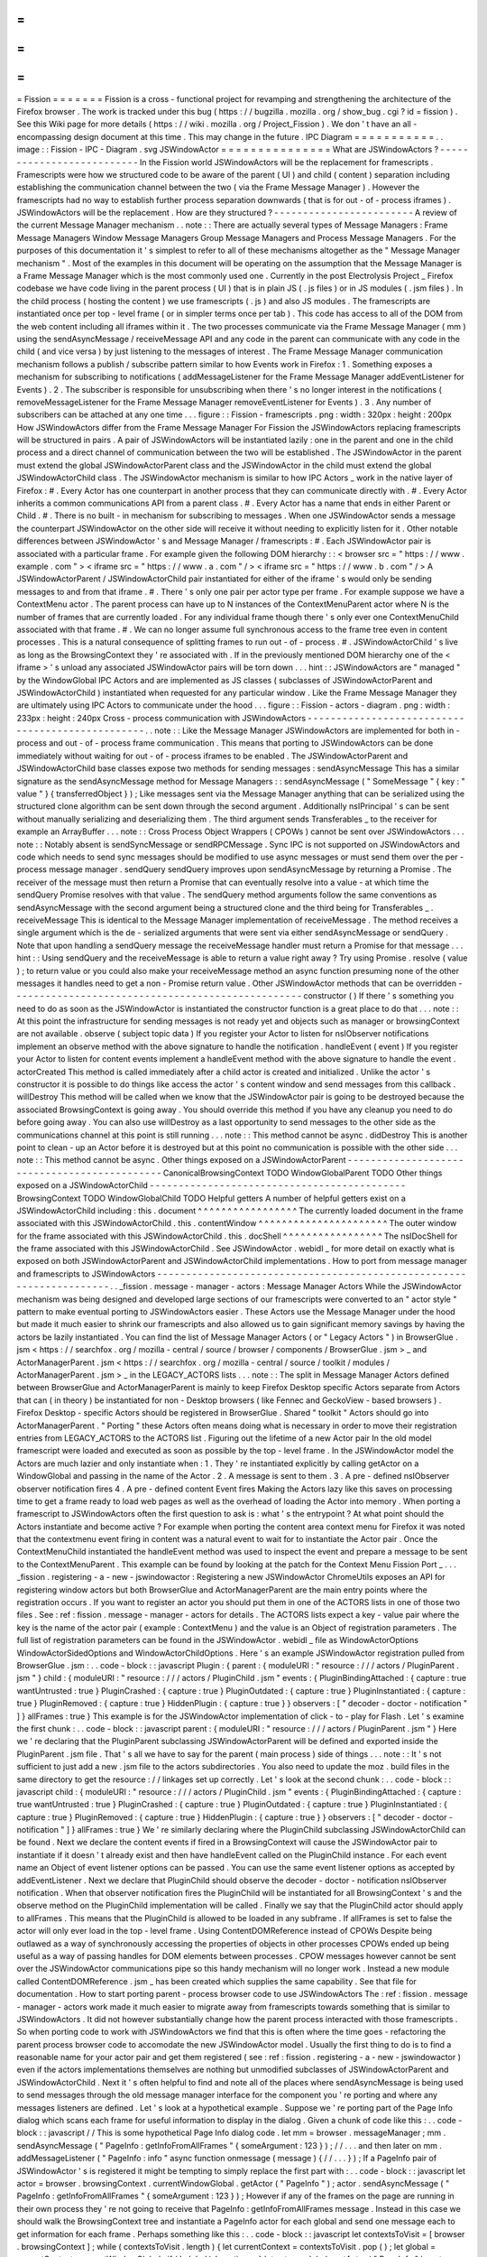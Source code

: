 =
=
=
=
=
=
=
Fission
=
=
=
=
=
=
=
Fission
is
a
cross
-
functional
project
for
revamping
and
strengthening
the
architecture
of
the
Firefox
browser
.
The
work
is
tracked
under
this
bug
(
https
:
/
/
bugzilla
.
mozilla
.
org
/
show_bug
.
cgi
?
id
=
fission
)
.
See
this
Wiki
page
for
more
details
(
https
:
/
/
wiki
.
mozilla
.
org
/
Project_Fission
)
.
We
don
'
t
have
an
all
-
encompassing
design
document
at
this
time
.
This
may
change
in
the
future
.
IPC
Diagram
=
=
=
=
=
=
=
=
=
=
=
.
.
image
:
:
Fission
-
IPC
-
Diagram
.
svg
JSWindowActor
=
=
=
=
=
=
=
=
=
=
=
=
=
=
=
What
are
JSWindowActors
?
-
-
-
-
-
-
-
-
-
-
-
-
-
-
-
-
-
-
-
-
-
-
-
-
-
-
In
the
Fission
world
JSWindowActors
will
be
the
replacement
for
framescripts
.
Framescripts
were
how
we
structured
code
to
be
aware
of
the
parent
(
UI
)
and
child
(
content
)
separation
including
establishing
the
communication
channel
between
the
two
(
via
the
Frame
Message
Manager
)
.
However
the
framescripts
had
no
way
to
establish
further
process
separation
downwards
(
that
is
for
out
-
of
-
process
iframes
)
.
JSWindowActors
will
be
the
replacement
.
How
are
they
structured
?
-
-
-
-
-
-
-
-
-
-
-
-
-
-
-
-
-
-
-
-
-
-
-
-
A
review
of
the
current
Message
Manager
mechanism
.
.
note
:
:
There
are
actually
several
types
of
Message
Managers
:
Frame
Message
Managers
Window
Message
Managers
Group
Message
Managers
and
Process
Message
Managers
.
For
the
purposes
of
this
documentation
it
'
s
simplest
to
refer
to
all
of
these
mechanisms
altogether
as
the
"
Message
Manager
mechanism
"
.
Most
of
the
examples
in
this
document
will
be
operating
on
the
assumption
that
the
Message
Manager
is
a
Frame
Message
Manager
which
is
the
most
commonly
used
one
.
Currently
in
the
post
Electrolysis
Project
_
Firefox
codebase
we
have
code
living
in
the
parent
process
(
UI
)
that
is
in
plain
JS
(
.
js
files
)
or
in
JS
modules
(
.
jsm
files
)
.
In
the
child
process
(
hosting
the
content
)
we
use
framescripts
(
.
js
)
and
also
JS
modules
.
The
framescripts
are
instantiated
once
per
top
-
level
frame
(
or
in
simpler
terms
once
per
tab
)
.
This
code
has
access
to
all
of
the
DOM
from
the
web
content
including
all
iframes
within
it
.
The
two
processes
communicate
via
the
Frame
Message
Manager
(
mm
)
using
the
sendAsyncMessage
/
receiveMessage
API
and
any
code
in
the
parent
can
communicate
with
any
code
in
the
child
(
and
vice
versa
)
by
just
listening
to
the
messages
of
interest
.
The
Frame
Message
Manager
communication
mechanism
follows
a
publish
/
subscribe
pattern
similar
to
how
Events
work
in
Firefox
:
1
.
Something
exposes
a
mechanism
for
subscribing
to
notifications
(
addMessageListener
for
the
Frame
Message
Manager
addEventListener
for
Events
)
.
2
.
The
subscriber
is
responsible
for
unsubscribing
when
there
'
s
no
longer
interest
in
the
notifications
(
removeMessageListener
for
the
Frame
Message
Manager
removeEventListener
for
Events
)
.
3
.
Any
number
of
subscribers
can
be
attached
at
any
one
time
.
.
.
figure
:
:
Fission
-
framescripts
.
png
:
width
:
320px
:
height
:
200px
How
JSWindowActors
differ
from
the
Frame
Message
Manager
For
Fission
the
JSWindowActors
replacing
framescripts
will
be
structured
in
pairs
.
A
pair
of
JSWindowActors
will
be
instantiated
lazily
:
one
in
the
parent
and
one
in
the
child
process
and
a
direct
channel
of
communication
between
the
two
will
be
established
.
The
JSWindowActor
in
the
parent
must
extend
the
global
JSWindowActorParent
class
and
the
JSWindowActor
in
the
child
must
extend
the
global
JSWindowActorChild
class
.
The
JSWindowActor
mechanism
is
similar
to
how
IPC
Actors
_
work
in
the
native
layer
of
Firefox
:
#
.
Every
Actor
has
one
counterpart
in
another
process
that
they
can
communicate
directly
with
.
#
.
Every
Actor
inherits
a
common
communications
API
from
a
parent
class
.
#
.
Every
Actor
has
a
name
that
ends
in
either
Parent
or
Child
.
#
.
There
is
no
built
-
in
mechanism
for
subscribing
to
messages
.
When
one
JSWindowActor
sends
a
message
the
counterpart
JSWindowActor
on
the
other
side
will
receive
it
without
needing
to
explicitly
listen
for
it
.
Other
notable
differences
between
JSWindowActor
'
s
and
Message
Manager
/
framescripts
:
#
.
Each
JSWindowActor
pair
is
associated
with
a
particular
frame
.
For
example
given
the
following
DOM
hierarchy
:
:
<
browser
src
=
"
https
:
/
/
www
.
example
.
com
"
>
<
iframe
src
=
"
https
:
/
/
www
.
a
.
com
"
/
>
<
iframe
src
=
"
https
:
/
/
www
.
b
.
com
"
/
>
A
JSWindowActorParent
/
JSWindowActorChild
pair
instantiated
for
either
of
the
iframe
'
s
would
only
be
sending
messages
to
and
from
that
iframe
.
#
.
There
'
s
only
one
pair
per
actor
type
per
frame
.
For
example
suppose
we
have
a
ContextMenu
actor
.
The
parent
process
can
have
up
to
N
instances
of
the
ContextMenuParent
actor
where
N
is
the
number
of
frames
that
are
currently
loaded
.
For
any
individual
frame
though
there
'
s
only
ever
one
ContextMenuChild
associated
with
that
frame
.
#
.
We
can
no
longer
assume
full
synchronous
access
to
the
frame
tree
even
in
content
processes
.
This
is
a
natural
consequence
of
splitting
frames
to
run
out
-
of
-
process
.
#
.
JSWindowActorChild
'
s
live
as
long
as
the
BrowsingContext
they
'
re
associated
with
.
If
in
the
previously
mentioned
DOM
hierarchy
one
of
the
<
iframe
>
'
s
unload
any
associated
JSWindowActor
pairs
will
be
torn
down
.
.
.
hint
:
:
JSWindowActors
are
"
managed
"
by
the
WindowGlobal
IPC
Actors
and
are
implemented
as
JS
classes
(
subclasses
of
JSWindowActorParent
and
JSWindowActorChild
)
instantiated
when
requested
for
any
particular
window
.
Like
the
Frame
Message
Manager
they
are
ultimately
using
IPC
Actors
to
communicate
under
the
hood
.
.
.
figure
:
:
Fission
-
actors
-
diagram
.
png
:
width
:
233px
:
height
:
240px
Cross
-
process
communication
with
JSWindowActors
-
-
-
-
-
-
-
-
-
-
-
-
-
-
-
-
-
-
-
-
-
-
-
-
-
-
-
-
-
-
-
-
-
-
-
-
-
-
-
-
-
-
-
-
-
-
-
-
-
.
.
note
:
:
Like
the
Message
Manager
JSWindowActors
are
implemented
for
both
in
-
process
and
out
-
of
-
process
frame
communication
.
This
means
that
porting
to
JSWindowActors
can
be
done
immediately
without
waiting
for
out
-
of
-
process
iframes
to
be
enabled
.
The
JSWindowActorParent
and
JSWindowActorChild
base
classes
expose
two
methods
for
sending
messages
:
sendAsyncMessage
This
has
a
similar
signature
as
the
sendAsyncMessage
method
for
Message
Managers
:
:
sendAsyncMessage
(
"
SomeMessage
"
{
key
:
"
value
"
}
{
transferredObject
}
)
;
Like
messages
sent
via
the
Message
Manager
anything
that
can
be
serialized
using
the
structured
clone
algorithm
can
be
sent
down
through
the
second
argument
.
Additionally
nsIPrincipal
'
s
can
be
sent
without
manually
serializing
and
deserializing
them
.
The
third
argument
sends
Transferables
_
to
the
receiver
for
example
an
ArrayBuffer
.
.
.
note
:
:
Cross
Process
Object
Wrappers
(
CPOWs
)
cannot
be
sent
over
JSWindowActors
.
.
.
note
:
:
Notably
absent
is
sendSyncMessage
or
sendRPCMessage
.
Sync
IPC
is
not
supported
on
JSWindowActors
and
code
which
needs
to
send
sync
messages
should
be
modified
to
use
async
messages
or
must
send
them
over
the
per
-
process
message
manager
.
sendQuery
sendQuery
improves
upon
sendAsyncMessage
by
returning
a
Promise
.
The
receiver
of
the
message
must
then
return
a
Promise
that
can
eventually
resolve
into
a
value
-
at
which
time
the
sendQuery
Promise
resolves
with
that
value
.
The
sendQuery
method
arguments
follow
the
same
conventions
as
sendAsyncMessage
with
the
second
argument
being
a
structured
clone
and
the
third
being
for
Transferables
_
.
receiveMessage
This
is
identical
to
the
Message
Manager
implementation
of
receiveMessage
.
The
method
receives
a
single
argument
which
is
the
de
-
serialized
arguments
that
were
sent
via
either
sendAsyncMessage
or
sendQuery
.
Note
that
upon
handling
a
sendQuery
message
the
receiveMessage
handler
must
return
a
Promise
for
that
message
.
.
.
hint
:
:
Using
sendQuery
and
the
receiveMessage
is
able
to
return
a
value
right
away
?
Try
using
Promise
.
resolve
(
value
)
;
to
return
value
or
you
could
also
make
your
receiveMessage
method
an
async
function
presuming
none
of
the
other
messages
it
handles
need
to
get
a
non
-
Promise
return
value
.
Other
JSWindowActor
methods
that
can
be
overridden
-
-
-
-
-
-
-
-
-
-
-
-
-
-
-
-
-
-
-
-
-
-
-
-
-
-
-
-
-
-
-
-
-
-
-
-
-
-
-
-
-
-
-
-
-
-
-
-
-
-
constructor
(
)
If
there
'
s
something
you
need
to
do
as
soon
as
the
JSWindowActor
is
instantiated
the
constructor
function
is
a
great
place
to
do
that
.
.
.
note
:
:
At
this
point
the
infrastructure
for
sending
messages
is
not
ready
yet
and
objects
such
as
manager
or
browsingContext
are
not
available
.
observe
(
subject
topic
data
)
If
you
register
your
Actor
to
listen
for
nsIObserver
notifications
implement
an
observe
method
with
the
above
signature
to
handle
the
notification
.
handleEvent
(
event
)
If
you
register
your
Actor
to
listen
for
content
events
implement
a
handleEvent
method
with
the
above
signature
to
handle
the
event
.
actorCreated
This
method
is
called
immediately
after
a
child
actor
is
created
and
initialized
.
Unlike
the
actor
'
s
constructor
it
is
possible
to
do
things
like
access
the
actor
'
s
content
window
and
send
messages
from
this
callback
.
willDestroy
This
method
will
be
called
when
we
know
that
the
JSWindowActor
pair
is
going
to
be
destroyed
because
the
associated
BrowsingContext
is
going
away
.
You
should
override
this
method
if
you
have
any
cleanup
you
need
to
do
before
going
away
.
You
can
also
use
willDestroy
as
a
last
opportunity
to
send
messages
to
the
other
side
as
the
communications
channel
at
this
point
is
still
running
.
.
.
note
:
:
This
method
cannot
be
async
.
didDestroy
This
is
another
point
to
clean
-
up
an
Actor
before
it
is
destroyed
but
at
this
point
no
communication
is
possible
with
the
other
side
.
.
.
note
:
:
This
method
cannot
be
async
.
Other
things
exposed
on
a
JSWindowActorParent
-
-
-
-
-
-
-
-
-
-
-
-
-
-
-
-
-
-
-
-
-
-
-
-
-
-
-
-
-
-
-
-
-
-
-
-
-
-
-
-
-
-
-
-
-
CanonicalBrowsingContext
TODO
WindowGlobalParent
TODO
Other
things
exposed
on
a
JSWindowActorChild
-
-
-
-
-
-
-
-
-
-
-
-
-
-
-
-
-
-
-
-
-
-
-
-
-
-
-
-
-
-
-
-
-
-
-
-
-
-
-
-
-
-
-
-
BrowsingContext
TODO
WindowGlobalChild
TODO
Helpful
getters
A
number
of
helpful
getters
exist
on
a
JSWindowActorChild
including
:
this
.
document
^
^
^
^
^
^
^
^
^
^
^
^
^
^
^
^
^
The
currently
loaded
document
in
the
frame
associated
with
this
JSWindowActorChild
.
this
.
contentWindow
^
^
^
^
^
^
^
^
^
^
^
^
^
^
^
^
^
^
^
^
^
^
The
outer
window
for
the
frame
associated
with
this
JSWindowActorChild
.
this
.
docShell
^
^
^
^
^
^
^
^
^
^
^
^
^
^
^
^
^
The
nsIDocShell
for
the
frame
associated
with
this
JSWindowActorChild
.
See
JSWindowActor
.
webidl
_
for
more
detail
on
exactly
what
is
exposed
on
both
JSWindowActorParent
and
JSWindowActorChild
implementations
.
How
to
port
from
message
manager
and
framescripts
to
JSWindowActors
-
-
-
-
-
-
-
-
-
-
-
-
-
-
-
-
-
-
-
-
-
-
-
-
-
-
-
-
-
-
-
-
-
-
-
-
-
-
-
-
-
-
-
-
-
-
-
-
-
-
-
-
-
-
-
-
-
-
-
-
-
-
-
-
-
-
-
-
-
.
.
_fission
.
message
-
manager
-
actors
:
Message
Manager
Actors
While
the
JSWindowActor
mechanism
was
being
designed
and
developed
large
sections
of
our
framescripts
were
converted
to
an
"
actor
style
"
pattern
to
make
eventual
porting
to
JSWindowActors
easier
.
These
Actors
use
the
Message
Manager
under
the
hood
but
made
it
much
easier
to
shrink
our
framescripts
and
also
allowed
us
to
gain
significant
memory
savings
by
having
the
actors
be
lazily
instantiated
.
You
can
find
the
list
of
Message
Manager
Actors
(
or
"
Legacy
Actors
"
)
in
BrowserGlue
.
jsm
<
https
:
/
/
searchfox
.
org
/
mozilla
-
central
/
source
/
browser
/
components
/
BrowserGlue
.
jsm
>
_
and
ActorManagerParent
.
jsm
<
https
:
/
/
searchfox
.
org
/
mozilla
-
central
/
source
/
toolkit
/
modules
/
ActorManagerParent
.
jsm
>
_
in
the
LEGACY_ACTORS
lists
.
.
.
note
:
:
The
split
in
Message
Manager
Actors
defined
between
BrowserGlue
and
ActorManagerParent
is
mainly
to
keep
Firefox
Desktop
specific
Actors
separate
from
Actors
that
can
(
in
theory
)
be
instantiated
for
non
-
Desktop
browsers
(
like
Fennec
and
GeckoView
-
based
browsers
)
.
Firefox
Desktop
-
specific
Actors
should
be
registered
in
BrowserGlue
.
Shared
"
toolkit
"
Actors
should
go
into
ActorManagerParent
.
"
Porting
"
these
Actors
often
means
doing
what
is
necessary
in
order
to
move
their
registration
entries
from
LEGACY_ACTORS
to
the
ACTORS
list
.
Figuring
out
the
lifetime
of
a
new
Actor
pair
In
the
old
model
framescript
were
loaded
and
executed
as
soon
as
possible
by
the
top
-
level
frame
.
In
the
JSWindowActor
model
the
Actors
are
much
lazier
and
only
instantiate
when
:
1
.
They
'
re
instantiated
explicitly
by
calling
getActor
on
a
WindowGlobal
and
passing
in
the
name
of
the
Actor
.
2
.
A
message
is
sent
to
them
.
3
.
A
pre
-
defined
nsIObserver
observer
notification
fires
4
.
A
pre
-
defined
content
Event
fires
Making
the
Actors
lazy
like
this
saves
on
processing
time
to
get
a
frame
ready
to
load
web
pages
as
well
as
the
overhead
of
loading
the
Actor
into
memory
.
When
porting
a
framescript
to
JSWindowActors
often
the
first
question
to
ask
is
:
what
'
s
the
entrypoint
?
At
what
point
should
the
Actors
instantiate
and
become
active
?
For
example
when
porting
the
content
area
context
menu
for
Firefox
it
was
noted
that
the
contextmenu
event
firing
in
content
was
a
natural
event
to
wait
for
to
instantiate
the
Actor
pair
.
Once
the
ContextMenuChild
instantiated
the
handleEvent
method
was
used
to
inspect
the
event
and
prepare
a
message
to
be
sent
to
the
ContextMenuParent
.
This
example
can
be
found
by
looking
at
the
patch
for
the
Context
Menu
Fission
Port
_
.
.
.
_fission
.
registering
-
a
-
new
-
jswindowactor
:
Registering
a
new
JSWindowActor
ChromeUtils
exposes
an
API
for
registering
window
actors
but
both
BrowserGlue
and
ActorManagerParent
are
the
main
entry
points
where
the
registration
occurs
.
If
you
want
to
register
an
actor
you
should
put
them
in
one
of
the
ACTORS
lists
in
one
of
those
two
files
.
See
:
ref
:
fission
.
message
-
manager
-
actors
for
details
.
The
ACTORS
lists
expect
a
key
-
value
pair
where
the
key
is
the
name
of
the
actor
pair
(
example
:
ContextMenu
)
and
the
value
is
an
Object
of
registration
parameters
.
The
full
list
of
registration
parameters
can
be
found
in
the
JSWindowActor
.
webidl
_
file
as
WindowActorOptions
WindowActorSidedOptions
and
WindowActorChildOptions
.
Here
'
s
an
example
JSWindowActor
registration
pulled
from
BrowserGlue
.
jsm
:
.
.
code
-
block
:
:
javascript
Plugin
:
{
parent
:
{
moduleURI
:
"
resource
:
/
/
/
actors
/
PluginParent
.
jsm
"
}
child
:
{
moduleURI
:
"
resource
:
/
/
/
actors
/
PluginChild
.
jsm
"
events
:
{
PluginBindingAttached
:
{
capture
:
true
wantUntrusted
:
true
}
PluginCrashed
:
{
capture
:
true
}
PluginOutdated
:
{
capture
:
true
}
PluginInstantiated
:
{
capture
:
true
}
PluginRemoved
:
{
capture
:
true
}
HiddenPlugin
:
{
capture
:
true
}
}
observers
:
[
"
decoder
-
doctor
-
notification
"
]
}
allFrames
:
true
}
This
example
is
for
the
JSWindowActor
implementation
of
click
-
to
-
play
for
Flash
.
Let
'
s
examine
the
first
chunk
:
.
.
code
-
block
:
:
javascript
parent
:
{
moduleURI
:
"
resource
:
/
/
/
actors
/
PluginParent
.
jsm
"
}
Here
we
'
re
declaring
that
the
PluginParent
subclassing
JSWindowActorParent
will
be
defined
and
exported
inside
the
PluginParent
.
jsm
file
.
That
'
s
all
we
have
to
say
for
the
parent
(
main
process
)
side
of
things
.
.
.
note
:
:
It
'
s
not
sufficient
to
just
add
a
new
.
jsm
file
to
the
actors
subdirectories
.
You
also
need
to
update
the
moz
.
build
files
in
the
same
directory
to
get
the
resource
:
/
/
linkages
set
up
correctly
.
Let
'
s
look
at
the
second
chunk
:
.
.
code
-
block
:
:
javascript
child
:
{
moduleURI
:
"
resource
:
/
/
/
actors
/
PluginChild
.
jsm
"
events
:
{
PluginBindingAttached
:
{
capture
:
true
wantUntrusted
:
true
}
PluginCrashed
:
{
capture
:
true
}
PluginOutdated
:
{
capture
:
true
}
PluginInstantiated
:
{
capture
:
true
}
PluginRemoved
:
{
capture
:
true
}
HiddenPlugin
:
{
capture
:
true
}
}
observers
:
[
"
decoder
-
doctor
-
notification
"
]
}
allFrames
:
true
}
We
'
re
similarly
declaring
where
the
PluginChild
subclassing
JSWindowActorChild
can
be
found
.
Next
we
declare
the
content
events
if
fired
in
a
BrowsingContext
will
cause
the
JSWindowActor
pair
to
instantiate
if
it
doesn
'
t
already
exist
and
then
have
handleEvent
called
on
the
PluginChild
instance
.
For
each
event
name
an
Object
of
event
listener
options
can
be
passed
.
You
can
use
the
same
event
listener
options
as
accepted
by
addEventListener
.
Next
we
declare
that
PluginChild
should
observe
the
decoder
-
doctor
-
notification
nsIObserver
notification
.
When
that
observer
notification
fires
the
PluginChild
will
be
instantiated
for
all
BrowsingContext
'
s
and
the
observe
method
on
the
PluginChild
implementation
will
be
called
.
Finally
we
say
that
the
PluginChild
actor
should
apply
to
allFrames
.
This
means
that
the
PluginChild
is
allowed
to
be
loaded
in
any
subframe
.
If
allFrames
is
set
to
false
the
actor
will
only
ever
load
in
the
top
-
level
frame
.
Using
ContentDOMReference
instead
of
CPOWs
Despite
being
outlawed
as
a
way
of
synchronously
accessing
the
properties
of
objects
in
other
processes
CPOWs
ended
up
being
useful
as
a
way
of
passing
handles
for
DOM
elements
between
processes
.
CPOW
messages
however
cannot
be
sent
over
the
JSWindowActor
communications
pipe
so
this
handy
mechanism
will
no
longer
work
.
Instead
a
new
module
called
ContentDOMReference
.
jsm
_
has
been
created
which
supplies
the
same
capability
.
See
that
file
for
documentation
.
How
to
start
porting
parent
-
process
browser
code
to
use
JSWindowActors
The
:
ref
:
fission
.
message
-
manager
-
actors
work
made
it
much
easier
to
migrate
away
from
framescripts
towards
something
that
is
similar
to
JSWindowActors
.
It
did
not
however
substantially
change
how
the
parent
process
interacted
with
those
framescripts
.
So
when
porting
code
to
work
with
JSWindowActors
we
find
that
this
is
often
where
the
time
goes
-
refactoring
the
parent
process
browser
code
to
accomodate
the
new
JSWindowActor
model
.
Usually
the
first
thing
to
do
is
to
find
a
reasonable
name
for
your
actor
pair
and
get
them
registered
(
see
:
ref
:
fission
.
registering
-
a
-
new
-
jswindowactor
)
even
if
the
actors
implementations
themselves
are
nothing
but
unmodified
subclasses
of
JSWindowActorParent
and
JSWindowActorChild
.
Next
it
'
s
often
helpful
to
find
and
note
all
of
the
places
where
sendAsyncMessage
is
being
used
to
send
messages
through
the
old
message
manager
interface
for
the
component
you
'
re
porting
and
where
any
messages
listeners
are
defined
.
Let
'
s
look
at
a
hypothetical
example
.
Suppose
we
'
re
porting
part
of
the
Page
Info
dialog
which
scans
each
frame
for
useful
information
to
display
in
the
dialog
.
Given
a
chunk
of
code
like
this
:
.
.
code
-
block
:
:
javascript
/
/
This
is
some
hypothetical
Page
Info
dialog
code
.
let
mm
=
browser
.
messageManager
;
mm
.
sendAsyncMessage
(
"
PageInfo
:
getInfoFromAllFrames
"
{
someArgument
:
123
}
)
;
/
/
.
.
.
and
then
later
on
mm
.
addMessageListener
(
"
PageInfo
:
info
"
async
function
onmessage
(
message
)
{
/
/
.
.
.
}
)
;
If
a
PageInfo
pair
of
JSWindowActor
'
s
is
registered
it
might
be
tempting
to
simply
replace
the
first
part
with
:
.
.
code
-
block
:
:
javascript
let
actor
=
browser
.
browsingContext
.
currentWindowGlobal
.
getActor
(
"
PageInfo
"
)
;
actor
.
sendAsyncMessage
(
"
PageInfo
:
getInfoFromAllFrames
"
{
someArgument
:
123
}
)
;
However
if
any
of
the
frames
on
the
page
are
running
in
their
own
process
they
'
re
not
going
to
receive
that
PageInfo
:
getInfoFromAllFrames
message
.
Instead
in
this
case
we
should
walk
the
BrowsingContext
tree
and
instantiate
a
PageInfo
actor
for
each
global
and
send
one
message
each
to
get
information
for
each
frame
.
Perhaps
something
like
this
:
.
.
code
-
block
:
:
javascript
let
contextsToVisit
=
[
browser
.
browsingContext
]
;
while
(
contextsToVisit
.
length
)
{
let
currentContext
=
contextsToVisit
.
pop
(
)
;
let
global
=
currentContext
.
currentWindowGlobal
;
if
(
!
global
)
{
continue
;
}
let
actor
=
global
.
getActor
(
"
PageInfo
"
)
;
actor
.
sendAsyncMessage
(
"
PageInfo
:
getInfoForFrame
"
{
someArgument
:
123
}
)
;
contextsToVisit
.
push
(
.
.
.
currentContext
.
getChildren
(
)
)
;
}
The
original
"
PageInfo
:
info
"
message
listener
will
need
to
be
updated
too
.
Any
responses
from
the
PageInfoChild
actor
will
end
up
being
passed
to
the
receiveMessage
method
of
the
PageInfoParent
actor
.
It
will
be
necessary
to
pass
that
information
along
to
the
interested
party
(
in
this
case
the
dialog
code
which
is
showing
the
table
of
interesting
Page
Info
)
.
It
might
be
necessary
to
refactor
or
rearchitect
the
original
senders
and
consumers
of
message
manager
messages
in
order
to
accommodate
the
JSWindowActor
model
.
Sometimes
it
'
s
also
helpful
to
have
a
singleton
management
object
that
manages
all
JSWindowActorParent
instances
and
does
something
with
their
results
.
See
PermitUnloader
inside
the
implementation
of
BrowserElementParent
.
jsm
_
for
example
.
Where
to
store
state
It
'
s
not
a
good
idea
to
store
any
state
within
a
JSWindowActorChild
that
you
want
to
last
beyond
the
lifetime
of
its
BrowsingContext
.
An
out
-
of
-
process
<
iframe
>
can
be
closed
at
any
time
and
if
it
'
s
the
only
one
for
a
particular
content
process
that
content
process
will
soon
be
shut
down
and
any
state
you
may
have
stored
there
will
go
away
.
Your
best
bet
for
storing
state
is
in
the
parent
process
.
.
.
hint
:
:
If
each
individual
frame
needs
state
consider
using
a
WeakMap
in
the
parent
process
mapping
CanonicalBrowsingContext
'
s
with
that
state
.
That
way
if
the
associates
frames
ever
go
away
you
don
'
t
have
to
do
any
cleaning
up
yourself
.
If
you
have
state
that
you
want
multiple
JSWindowActorParent
'
s
to
have
access
to
consider
having
a
"
manager
"
of
those
JSWindowActorParent
'
s
inside
of
the
same
.
jsm
file
to
hold
that
state
.
See
PermitUnloader
inside
the
implementation
of
BrowserElementParent
.
jsm
_
for
example
.
Do
not
break
Responsive
Design
Mode
(
RDM
)
RDM
not
being
fully
covered
by
unit
tests
makes
it
fragile
and
easy
to
break
without
anyone
noticing
when
porting
things
to
JSWindowActor
.
This
is
because
RDM
currently
lives
in
its
own
minimalistic
browser
that
is
embedded
into
the
regular
one
and
messages
are
proxied
between
the
inner
and
the
outer
browser
Message
Managers
.
However
tunneling
is
not
necessary
anymore
since
the
RDM
browser
will
have
its
own
instance
of
JSWindowActorParent
that
can
directly
access
the
outer
browser
from
the
inner
browser
via
the
outerBrowser
property
set
only
when
we
are
in
RDM
mode
(
see
bug
1569570
<
https
:
/
/
bugzilla
.
mozilla
.
org
/
show_bug
.
cgi
?
id
=
1569570
>
_
)
.
Here
'
s
an
example
where
a
JSWindowActorParent
realizes
that
it
has
been
sent
to
the
RDM
inner
browser
and
then
accesses
the
outer
browser
:
.
.
code
-
block
:
:
javascript
let
browser
=
this
.
browsingContext
.
top
.
embedderElement
;
/
/
Should
point
to
the
inner
/
/
browser
if
we
are
in
RDM
.
if
(
browser
.
outerBrowser
)
{
/
/
We
are
in
RDM
mode
and
we
probably
/
/
want
to
work
with
the
outer
browser
.
browser
=
browser
.
outerBrowser
;
}
.
.
note
:
:
Message
Manager
tunneling
is
done
in
tunnel
.
js
<
https
:
/
/
searchfox
.
org
/
mozilla
-
central
/
source
/
devtools
/
client
/
responsive
/
browser
/
tunnel
.
js
>
_
and
messages
can
be
deleted
from
it
after
porting
the
code
that
uses
them
.
Minimal
Example
Actors
-
-
-
-
-
-
-
-
-
-
-
-
-
-
-
-
-
-
-
-
-
-
*
*
Define
an
Actor
*
*
.
.
code
-
block
:
:
javascript
/
/
resource
:
/
/
testing
-
common
/
TestParent
.
jsm
var
EXPORTED_SYMBOLS
=
[
"
TestParent
"
]
;
class
TestParent
extends
JSWindowActorParent
{
constructor
(
)
{
super
(
)
;
}
.
.
.
}
.
.
code
-
block
:
:
javascript
/
/
resource
:
/
/
testing
-
common
/
TestChild
.
jsm
var
EXPORTED_SYMBOLS
=
[
"
TestChild
"
]
;
class
TestChild
extends
JSWindowActorChild
{
constructor
(
)
{
super
(
)
;
}
.
.
.
}
*
*
Get
a
JS
window
actor
for
a
specific
window
*
*
.
.
code
-
block
:
:
javascript
/
/
get
parent
side
actor
let
parentActor
=
this
.
browser
.
browsingContext
.
currentWindowGlobal
.
getActor
(
"
Test
"
)
;
/
/
get
child
side
actor
let
childActor
=
content
.
window
.
getWindowGlobalChild
(
)
.
getActor
(
"
Test
"
)
;
.
.
_Electrolysis
Project
:
https
:
/
/
wiki
.
mozilla
.
org
/
Electrolysis
.
.
_IPC
Actors
:
https
:
/
/
developer
.
mozilla
.
org
/
en
-
US
/
docs
/
Mozilla
/
IPDL
/
Tutorial
.
.
_Transferables
:
https
:
/
/
developer
.
mozilla
.
org
/
en
-
US
/
docs
/
Web
/
API
/
Transferable
.
.
_Context
Menu
Fission
Port
:
https
:
/
/
hg
.
mozilla
.
org
/
mozilla
-
central
/
rev
/
adc60720b7b8
.
.
_ContentDOMReference
.
jsm
:
https
:
/
/
searchfox
.
org
/
mozilla
-
central
/
source
/
toolkit
/
modules
/
ContentDOMReference
.
jsm
.
.
_JSWindowActor
.
webidl
:
https
:
/
/
searchfox
.
org
/
mozilla
-
central
/
source
/
dom
/
chrome
-
webidl
/
JSWindowActor
.
webidl
.
.
_BrowserElementParent
.
jsm
:
https
:
/
/
searchfox
.
org
/
mozilla
-
central
/
rev
/
ec806131cb7bcd1c26c254d25cd5ab8a61b2aeb6
/
toolkit
/
actors
/
BrowserElementParent
.
jsm

